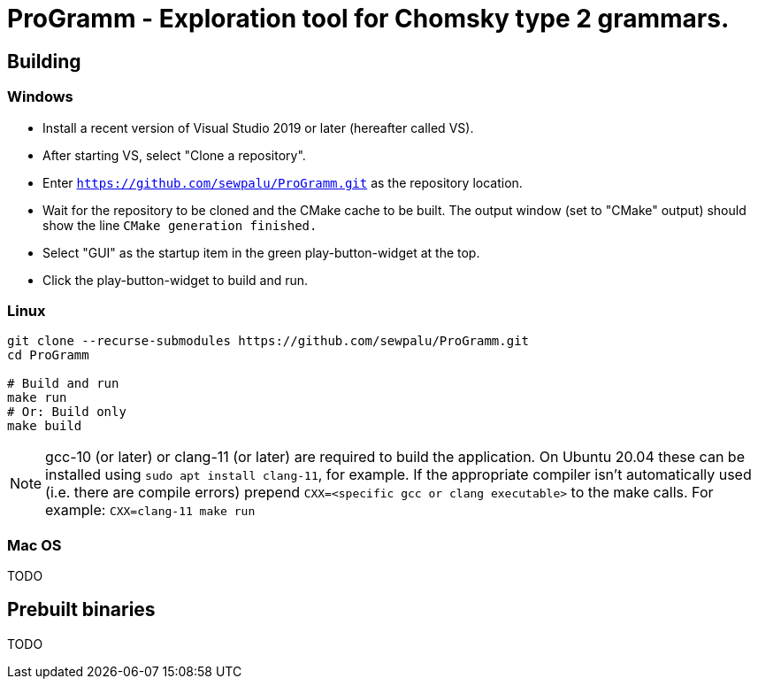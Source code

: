 = ProGramm - Exploration tool for Chomsky type 2 grammars.

== Building

=== Windows

* Install a recent version of Visual Studio 2019 or later (hereafter called VS).
* After starting VS, select "Clone a repository".
* Enter `https://github.com/sewpalu/ProGramm.git` as the repository location.
* Wait for the repository to be cloned and the CMake cache to be built.
  The output window (set to "CMake" output) should show the line `CMake generation finished.`
* Select "GUI" as the startup item in the green play-button-widget at the top.
* Click the play-button-widget to build and run.

=== Linux

[source,sh]
----
git clone --recurse-submodules https://github.com/sewpalu/ProGramm.git
cd ProGramm

# Build and run
make run
# Or: Build only
make build
----

NOTE: gcc-10 (or later) or clang-11 (or later) are required to build the application. On Ubuntu 20.04 these can be installed using `sudo apt install clang-11`, for example. If the appropriate compiler isn't automatically used (i.e. there are compile errors) prepend `CXX=<specific gcc or clang executable>` to the make calls. For example: `CXX=clang-11 make run` 

=== Mac OS

TODO

== Prebuilt binaries

TODO

